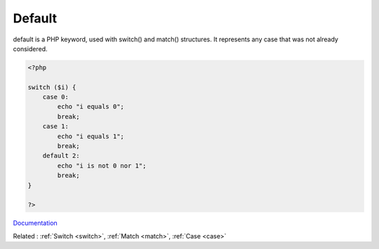 .. _default:
.. meta::
	:description:
		Default: default is a PHP keyword, used with switch() and match() structures.
	:twitter:card: summary_large_image
	:twitter:site: @exakat
	:twitter:title: Default
	:twitter:description: Default: default is a PHP keyword, used with switch() and match() structures
	:twitter:creator: @exakat
	:og:title: Default
	:og:type: article
	:og:description: default is a PHP keyword, used with switch() and match() structures
	:og:url: https://php-dictionary.readthedocs.io/en/latest/dictionary/default.ini.html
	:og:locale: en


Default
-------

default is a PHP keyword, used with switch() and match() structures. It represents any case that was not already considered.

.. code-block:: php
   
   <?php
   
   switch ($i) {
       case 0:
           echo "i equals 0";
           break;
       case 1:
           echo "i equals 1";
           break;
       default 2:
           echo "i is not 0 nor 1";
           break;
   }
   
   ?>


`Documentation <https://www.php.net/manual/en/control-structures.switch.php>`__

Related : :ref:`Switch <switch>`, :ref:`Match <match>`, :ref:`Case <case>`
